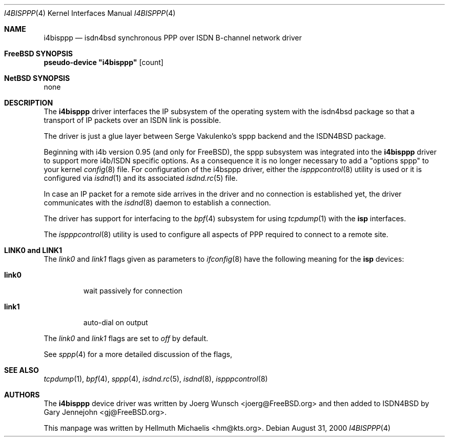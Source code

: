 .\"
.\" Copyright (c) 1997, 2000 Hellmuth Michaelis. All rights reserved.
.\"
.\" Redistribution and use in source and binary forms, with or without
.\" modification, are permitted provided that the following conditions
.\" are met:
.\" 1. Redistributions of source code must retain the above copyright
.\"    notice, this list of conditions and the following disclaimer.
.\" 2. Redistributions in binary form must reproduce the above copyright
.\"    notice, this list of conditions and the following disclaimer in the
.\"    documentation and/or other materials provided with the distribution.
.\"
.\" THIS SOFTWARE IS PROVIDED BY THE AUTHOR AND CONTRIBUTORS ``AS IS'' AND
.\" ANY EXPRESS OR IMPLIED WARRANTIES, INCLUDING, BUT NOT LIMITED TO, THE
.\" IMPLIED WARRANTIES OF MERCHANTABILITY AND FITNESS FOR A PARTICULAR PURPOSE
.\" ARE DISCLAIMED.  IN NO EVENT SHALL THE AUTHOR OR CONTRIBUTORS BE LIABLE
.\" FOR ANY DIRECT, INDIRECT, INCIDENTAL, SPECIAL, EXEMPLARY, OR CONSEQUENTIAL
.\" DAMAGES (INCLUDING, BUT NOT LIMITED TO, PROCUREMENT OF SUBSTITUTE GOODS
.\" OR SERVICES; LOSS OF USE, DATA, OR PROFITS; OR BUSINESS INTERRUPTION)
.\" HOWEVER CAUSED AND ON ANY THEORY OF LIABILITY, WHETHER IN CONTRACT, STRICT
.\" LIABILITY, OR TORT (INCLUDING NEGLIGENCE OR OTHERWISE) ARISING IN ANY WAY
.\" OUT OF THE USE OF THIS SOFTWARE, EVEN IF ADVISED OF THE POSSIBILITY OF
.\" SUCH DAMAGE.
.\"
.\"	$Id: i4bisppp.4,v 1.13 2000/08/31 08:45:07 hm Exp $
.\"
.\" $FreeBSD$
.\"
.\"	last edit-date: [Thu Aug 31 10:40:17 2000]
.\"
.Dd August 31, 2000
.Dt I4BISPPP 4
.Os
.Sh NAME
.Nm i4bisppp
.Nd isdn4bsd synchronous PPP over ISDN B-channel network driver
.Sh FreeBSD SYNOPSIS
.Cd pseudo-device \&"i4bisppp\&" Op count
.Sh NetBSD SYNOPSIS
none
.Sh DESCRIPTION
The
.Nm
driver interfaces the IP subsystem of the operating system with the 
isdn4bsd package so that a transport of IP packets over an ISDN link
is possible.
.Pp
The driver is just a glue layer between Serge Vakulenko's sppp 
backend and the ISDN4BSD package.
.Pp
Beginning with i4b version 0.95 (and only for
.Fx ) ,
the sppp 
subsystem was integrated into the
.Nm
driver to support more i4b/ISDN specific options. As a consequence it is no
longer necessary to add a "options sppp" to your kernel 
.Xr config 8
file. For configuration of the i4bsppp driver, either the
.Xr ispppcontrol 8
utility is used or it is configured via
.Xr isdnd 1
and its associated
.Xr isdnd.rc 5
file.
.Pp
In case an IP packet for a remote side arrives in the driver and no
connection is established yet, the driver communicates with the
.Xr isdnd 8
daemon to establish a connection.
.Pp
The driver has support for interfacing to the
.Xr bpf 4
subsystem for using
.Xr tcpdump 1
with the
.Nm isp
interfaces.
.Pp
The 
.Xr ispppcontrol 8
utility is used to configure all aspects of PPP required to connect to a
remote site.
.Sh LINK0 and LINK1
The
.Em link0
and 
.Em link1
flags given as parameters to
.Xr ifconfig 8
have the following meaning for the
.Nm isp
devices:
.Bl -tag -width link0 -compact
.Pp
.It Li link0 
wait passively for connection
.Pp
.It Li link1
auto-dial on output
.El
.Pp
The 
.Em link0 
and 
.Em link1 
flags are set to
.Em off
by default.
.Pp
See
.Xr sppp 4
for a more detailed discussion of the flags,
.Pp
.Sh SEE ALSO
.Xr tcpdump 1 ,
.Xr bpf 4 ,
.Xr sppp 4 ,
.Xr isdnd.rc 5 ,
.Xr isdnd 8 ,
.Xr ispppcontrol 8
.Sh AUTHORS
.An -nosplit
The
.Nm
device driver was written by 
.An Joerg Wunsch Aq joerg@FreeBSD.org
and then added to ISDN4BSD by 
.An Gary Jennejohn Aq gj@FreeBSD.org .
.Pp
This manpage was written by 
.An Hellmuth Michaelis Aq hm@kts.org .

